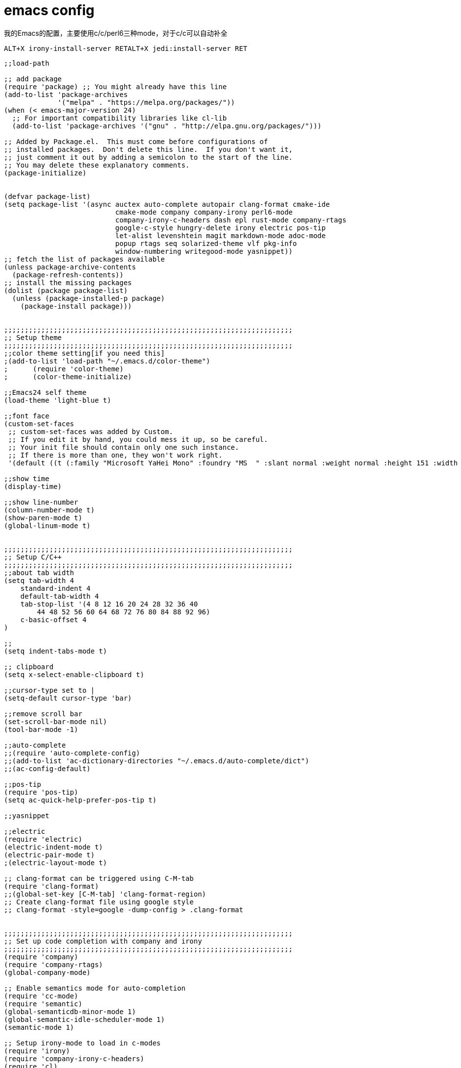 = emacs config
:toc-title: contents
:showtitle:
:page-navtitle: emacs config
:page-root: ../../../

我的Emacs的配置，主要使用c/c++/perl6三种mode，对于c/c++可以自动补全

    ALT+X irony-install-server RETALT+X jedi:install-server RET

[source,lisp]
-------------------
;;load-path

;; add package
(require 'package) ;; You might already have this line
(add-to-list 'package-archives
             '("melpa" . "https://melpa.org/packages/"))
(when (< emacs-major-version 24)
  ;; For important compatibility libraries like cl-lib
  (add-to-list 'package-archives '("gnu" . "http://elpa.gnu.org/packages/")))

;; Added by Package.el.  This must come before configurations of
;; installed packages.  Don't delete this line.  If you don't want it,
;; just comment it out by adding a semicolon to the start of the line.
;; You may delete these explanatory comments.
(package-initialize)


(defvar package-list)
(setq package-list '(async auctex auto-complete autopair clang-format cmake-ide
                           cmake-mode company company-irony perl6-mode
                           company-irony-c-headers dash epl rust-mode company-rtags
                           google-c-style hungry-delete irony electric pos-tip
                           let-alist levenshtein magit markdown-mode adoc-mode
                           popup rtags seq solarized-theme vlf pkg-info
                           window-numbering writegood-mode yasnippet))
;; fetch the list of packages available
(unless package-archive-contents
  (package-refresh-contents))
;; install the missing packages
(dolist (package package-list)
  (unless (package-installed-p package)
    (package-install package)))


;;;;;;;;;;;;;;;;;;;;;;;;;;;;;;;;;;;;;;;;;;;;;;;;;;;;;;;;;;;;;;;;;;;;;;
;; Setup theme
;;;;;;;;;;;;;;;;;;;;;;;;;;;;;;;;;;;;;;;;;;;;;;;;;;;;;;;;;;;;;;;;;;;;;;
;;color theme setting[if you need this]
;(add-to-list 'load-path "~/.emacs.d/color-theme")
;      (require 'color-theme)
;      (color-theme-initialize)

;;Emacs24 self theme
(load-theme 'light-blue t)

;;font face
(custom-set-faces
 ;; custom-set-faces was added by Custom.
 ;; If you edit it by hand, you could mess it up, so be careful.
 ;; Your init file should contain only one such instance.
 ;; If there is more than one, they won't work right.
 '(default ((t (:family "Microsoft YaHei Mono" :foundry "MS  " :slant normal :weight normal :height 151 :width normal)))))

;;show time
(display-time)

;;show line-number
(column-number-mode t)
(show-paren-mode t)
(global-linum-mode t)


;;;;;;;;;;;;;;;;;;;;;;;;;;;;;;;;;;;;;;;;;;;;;;;;;;;;;;;;;;;;;;;;;;;;;;
;; Setup C/C++
;;;;;;;;;;;;;;;;;;;;;;;;;;;;;;;;;;;;;;;;;;;;;;;;;;;;;;;;;;;;;;;;;;;;;;
;;about tab width
(setq tab-width 4
    standard-indent 4
    default-tab-width 4
    tab-stop-list '(4 8 12 16 20 24 28 32 36 40
        44 48 52 56 60 64 68 72 76 80 84 88 92 96)
    c-basic-offset 4
)

;;
(setq indent-tabs-mode t)

;; clipboard
(setq x-select-enable-clipboard t)

;;cursor-type set to |
(setq-default cursor-type 'bar)

;;remove scroll bar
(set-scroll-bar-mode nil)
(tool-bar-mode -1)

;;auto-complete
;;(require 'auto-complete-config)
;;(add-to-list 'ac-dictionary-directories "~/.emacs.d/auto-complete/dict")
;;(ac-config-default)

;;pos-tip
(require 'pos-tip)
(setq ac-quick-help-prefer-pos-tip t)

;;yasnippet

;;electric
(require 'electric)
(electric-indent-mode t)
(electric-pair-mode t)
;(electric-layout-mode t)

;; clang-format can be triggered using C-M-tab
(require 'clang-format)
;;(global-set-key [C-M-tab] 'clang-format-region)
;; Create clang-format file using google style
;; clang-format -style=google -dump-config > .clang-format


;;;;;;;;;;;;;;;;;;;;;;;;;;;;;;;;;;;;;;;;;;;;;;;;;;;;;;;;;;;;;;;;;;;;;;
;; Set up code completion with company and irony
;;;;;;;;;;;;;;;;;;;;;;;;;;;;;;;;;;;;;;;;;;;;;;;;;;;;;;;;;;;;;;;;;;;;;;
(require 'company)
(require 'company-rtags)
(global-company-mode)

;; Enable semantics mode for auto-completion
(require 'cc-mode)
(require 'semantic)
(global-semanticdb-minor-mode 1)
(global-semantic-idle-scheduler-mode 1)
(semantic-mode 1)

;; Setup irony-mode to load in c-modes
(require 'irony)
(require 'company-irony-c-headers)
(require 'cl)
(add-hook 'c++-mode-hook 'irony-mode)
(add-hook 'c-mode-hook 'irony-mode)
(add-hook 'objc-mode-hook 'irony-mode)
(setq irony-additional-clang-options '("-std=c++11"))

;; irony-mode hook that is called when irony is triggered
(defun my-irony-mode-hook ()
  "Custom irony mode hook to remap keys."
  (define-key irony-mode-map [remap completion-at-point]
    'irony-completion-at-point-async)
  (define-key irony-mode-map [remap complete-symbol]
    'irony-completion-at-point-async))

(add-hook 'irony-mode-hook 'my-irony-mode-hook)
(add-hook 'irony-mode-hook 'irony-cdb-autosetup-compile-options)

;; company-irony setup, c-header completions
(add-hook 'irony-mode-hook 'company-irony-setup-begin-commands)
;; Remove company-semantic because it has higher precedance than company-clang
;; Using RTags completion is also faster than semantic, it seems. Semantic
;; also provides a bunch of technically irrelevant completions sometimes.
;; All in all, RTags just seems to do a better job.
(setq company-backends (delete 'company-semantic company-backends))
;; Enable company-irony and several other useful auto-completion modes
;; We don't use rtags since we've found that for large projects this can cause
;; async timeouts. company-semantic (after company-clang!) works quite well
;; but some knowledge some knowledge of when best to trigger is still necessary.
(eval-after-load 'company
  '(add-to-list
    'company-backends '(company-irony-c-headers
                        company-irony company-yasnippet
                        company-clang company-rtags)
    )
  )

(defun my-disable-semantic ()
  "Disable the company-semantic backend."
  (interactive)
  (setq company-backends (delete '(company-irony-c-headers
                                   company-irony company-yasnippet
                                   company-clang company-rtags
                                   company-semantic) company-backends))
  (add-to-list
   'company-backends '(company-irony-c-headers
                       company-irony company-yasnippet
                       company-clang company-rtags))
  )
(defun my-enable-semantic ()
  "Enable the company-semantic backend."
  (interactive)
  (setq company-backends (delete '(company-irony-c-headers
                                   company-irony company-yasnippet
                                   company-clang) company-backends))
  (add-to-list
   'company-backends '(company-irony-c-headers
                       company-irony company-yasnippet company-clang))
  )

;; Zero delay when pressing tab
(setq company-idle-delay 0)
(define-key c-mode-map [(tab)] 'company-complete)
(define-key c++-mode-map [(tab)] 'company-complete)
;; Delay when idle because I want to be able to think
(setq company-idle-delay 0.2)

;; Prohibit semantic from searching through system headers. We want
;; company-clang to do that for us.
(setq-mode-local c-mode semanticdb-find-default-throttle
                 '(local project unloaded recursive))
(setq-mode-local c++-mode semanticdb-find-default-throttle
                 '(local project unloaded recursive))

(semantic-remove-system-include "/usr/include/" 'c++-mode)
(semantic-remove-system-include "/usr/local/include/" 'c++-mode)
(add-hook 'semantic-init-hooks
          'semantic-reset-system-include)

;;;;;;;;;;;;;;;;;;;;;;;;;;;;;;;;;;;;;;;;;;;;;;;;;;;;;;;;;;;;;;;;;;;;;;
;; Setup perl6
;;;;;;;;;;;;;;;;;;;;;;;;;;;;;;;;;;;;;;;;;;;;;;;;;;;;;;;;;;;;;;;;;;;;;;
;;perl6-mode
(require 'perl6-mode)

;;;;;;;;;;;;;;;;;;;;;;;;;;;;;;;;;;;;;;;;;;;;;;;;;;;;;;;;;;;;;;;;;;;;;;
;; Setup python
;;;;;;;;;;;;;;;;;;;;;;;;;;;;;;;;;;;;;;;;;;;;;;;;;;;;;;;;;;;;;;;;;;;;;;
;; add elpy repo
(require 'package)
(add-to-list 'package-archives '("elpy"  . "http://jorgenschaefer.github.io/packages/"))
(add-to-list 'package-archives '("melpa" . "http://melpa.org/packages/"))

;; init elpy
(package-initialize)
(elpy-enable)

;; jedi config
(add-hook 'python-mode-hook 'jedi:setup)
(setq jedi:complete-on-dot t)

;; config elpy
(setq elpy-rpc-python-command "python3")


;; Load rtags and start the cmake-ide-setup process
(require 'rtags)
;;;;;;;;;;;;;;;;;;;;;;;;;;;;;;;;;;;;;;;;;;;;;;;;;;;;;;;;;;;;;;;;;;;;;;
;; Setup cmake-ide
;;;;;;;;;;;;;;;;;;;;;;;;;;;;;;;;;;;;;;;;;;;;;;;;;;;;;;;;;;;;;;;;;;;;;;
(require 'cmake-ide)
(cmake-ide-setup)
;; Set cmake-ide-flags-c++ to use C++11
(setq cmake-ide-flags-c++ (append '("-std=c++11")))
;; We want to be able to compile with a keyboard shortcut
(global-set-key (kbd "C-c m") 'cmake-ide-compile)

;; Set rtags to enable completions and use the standard keybindings.
;; A list of the keybindings can be found at:
;; http://syamajala.github.io/c-ide.html
(setq rtags-autostart-diagnostics t)
(rtags-diagnostics)
(setq rtags-completions-enabled t)
(rtags-enable-standard-keybindings)


;;;;;;;;;;;;;;;;;;;;;;;;;;;;;;;;;;;;;;;;;;;;;;;;;;;;;;;;;;;;;;;;;;;;;;
;; Others
;;;;;;;;;;;;;;;;;;;;;;;;;;;;;;;;;;;;;;;;;;;;;;;;;;;;;;;;;;;;;;;;;;;;;;
;; RET indent for lisp and other
(defun set-newline-and-indent()
  (local-set-key (kbd "RET") 'newline-and-indent))
(add-hook 'lisp-mode-hook 'set-newline-and-indent)
(define-key global-map (kbd "RET") 'newline-and-indent)

;;show pair
(show-paren-mode t)
(setq show-paren-style 'parentheses)
(custom-set-variables
 ;; custom-set-variables was added by Custom.
 ;; If you edit it by hand, you could mess it up, so be careful.
 ;; Your init file should contain only one such instance.
 ;; If there is more than one, they won't work right.
 '(column-number-mode t)
 '(custom-safe-themes
   (quote
    ("a8245b7cc985a0610d71f9852e9f2767ad1b852c2bdea6f4aadc12cce9c4d6d0" "a0feb1322de9e26a4d209d1cfa236deaf64662bb604fa513cca6a057ddf0ef64" "7356632cebc6a11a87bc5fcffaa49bae528026a78637acd03cae57c091afd9b9" "04dd0236a367865e591927a3810f178e8d33c372ad5bfef48b5ce90d4b476481" default)))
 '(display-time-mode t)
 '(package-selected-packages (quote (irony kotlin-mode rust-mode jedi-direx jedi elpy)))
 '(show-paren-mode t)
 '(tool-bar-mode nil))

(put 'scroll-left 'disabled t)

;;auto backup
(setq
    backup-by-copying t
    backup-directory-alist
    '(("." . "~/.emacs.d/backups"))
    delete-old-version t
    kept-new-versions 3
    kept-old-versions 1
    version-control t)

;;C-x C-u
(put 'upcase-region 'disabled nil)
-------------------
